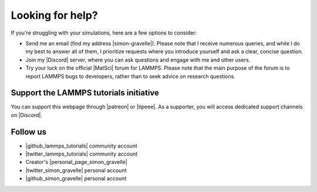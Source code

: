.. _contact-label:

Looking for help?
*****************

If you're struggling with your simulations, here are a few options to consider:

- Send me an email (find my address |simon-gravelle|). Please note that I receive
  numerous queries, and while I do my best to answer all of them, I prioritize
  requests where you introduce yourself and ask a clear, concise question.

- Join my |Discord| server, where you can ask questions and engage with me and other users.

- Try your luck on the official |MatSci| forum for LAMMPS. Please note that
  the main purpose of the forum is to report LAMMPS bugs to developers, rather
  than to seek advice on research questions.

.. |simon-gravelle| raw:: html

   <a href="https://simongravelle.github.io/" target="_blank">here</a>

.. |Discord| raw:: html

   <a href="https://discord.gg/etyAD9JuCq" target="_blank">Discord</a>

.. |MatSci| raw:: html

   <a href="https://matsci.org/c/lammps/40" target="_blank">MatSci</a>

Support the LAMMPS tutorials initiative
=======================================

..  container:: justify

    You can support this webpage through |patreon| or |tipeee|. As a supporter,
    you will access dedicated support channels on |Discord|.

.. |patreon| raw:: html

    <a href="https://www.patreon.com/molecularsimulations" target="_blank">Patreon</a>

.. |tipeee| raw:: html

   <a href="https://en.tipeee.com/lammps-tutorials" target="_blank">Tipeee</a>

Follow us
=========

..  container:: justify

   - |github_lammps_tutorials| community account
   - |twitter_lammps_tutorials| community account
   - Creator's |personal_page_simon_gravelle|
   - |twitter_simon_gravelle| personal account
   - |github_simon_gravelle| personal account

.. |github_lammps_tutorials| raw:: html

   <a href="https://github.com/lammpstutorials" target="_blank">GitHub</a>

.. |twitter_lammps_tutorials| raw:: html

   <a href="https://x.com/lammpstutorials" target="_blank">Twitter</a>

.. |personal_page_simon_gravelle| raw:: html

   <a href="https://simongravelle.github.io/" target="_blank">personal page</a>

.. |twitter_simon_gravelle| raw:: html

   <a href="https://twitter.com/GravelleSimon" target="_blank">Twitter</a>

.. |github_simon_gravelle| raw:: html

   <a href="https://github.com/simongravelle" target="_blank">GitHub</a>
